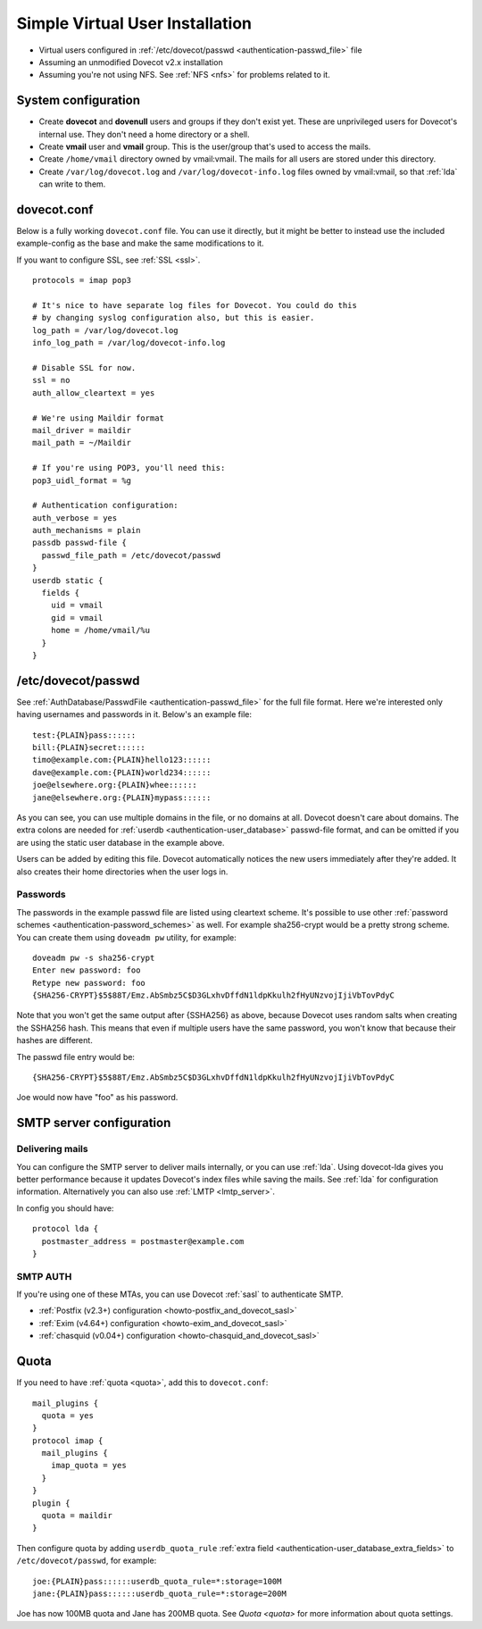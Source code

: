 ================================
Simple Virtual User Installation
================================

-  Virtual users configured in :ref:`/etc/dovecot/passwd <authentication-passwd_file>` file

-  Assuming an unmodified Dovecot v2.x installation

-  Assuming you're not using NFS. See :ref:`NFS <nfs>` for problems related to it.

System configuration
====================

-  Create **dovecot** and **dovenull** users and groups if they don't exist yet. These are unprivileged users for Dovecot's internal use.
   They don't need a home directory or a shell.

-  Create **vmail** user and **vmail** group. This is the user/group that's used to access the mails.

-  Create ``/home/vmail`` directory owned by vmail:vmail. The mails for all users are stored under this directory.

-  Create ``/var/log/dovecot.log`` and ``/var/log/dovecot-info.log`` files owned by vmail:vmail, so that :ref:`lda` can write to them.

dovecot.conf
============

Below is a fully working ``dovecot.conf`` file. You can use it directly,
but it might be better to instead use the included example-config as the
base and make the same modifications to it.

If you want to configure SSL, see :ref:`SSL <ssl>`.

::

   protocols = imap pop3

   # It's nice to have separate log files for Dovecot. You could do this
   # by changing syslog configuration also, but this is easier.
   log_path = /var/log/dovecot.log
   info_log_path = /var/log/dovecot-info.log

   # Disable SSL for now.
   ssl = no
   auth_allow_cleartext = yes

   # We're using Maildir format
   mail_driver = maildir
   mail_path = ~/Maildir

   # If you're using POP3, you'll need this:
   pop3_uidl_format = %g

   # Authentication configuration:
   auth_verbose = yes
   auth_mechanisms = plain
   passdb passwd-file {
     passwd_file_path = /etc/dovecot/passwd
   }
   userdb static {
     fields {
       uid = vmail
       gid = vmail
       home = /home/vmail/%u
     }
   }

/etc/dovecot/passwd
===================

See :ref:`AuthDatabase/PasswdFile <authentication-passwd_file>` for the full file format.
Here we're interested only having usernames and passwords in it.
Below's an example file:

::

   test:{PLAIN}pass::::::
   bill:{PLAIN}secret::::::
   timo@example.com:{PLAIN}hello123::::::
   dave@example.com:{PLAIN}world234::::::
   joe@elsewhere.org:{PLAIN}whee::::::
   jane@elsewhere.org:{PLAIN}mypass::::::

As you can see, you can use multiple domains in the file, or no domains at all.
Dovecot doesn't care about domains.
The extra colons are needed for :ref:`userdb <authentication-user_database>` passwd-file format, and can be omitted if you are using the static user database in the example above.

Users can be added by editing this file.
Dovecot automatically notices the new users immediately after they're added.
It also creates their home directories when the user logs in.

Passwords
---------

The passwords in the example passwd file are listed using cleartext scheme.
It's possible to use other :ref:`password schemes <authentication-password_schemes>` as well.
For example sha256-crypt would be a pretty strong scheme.
You can create them using ``doveadm pw`` utility, for example:

::

   doveadm pw -s sha256-crypt
   Enter new password: foo
   Retype new password: foo
   {SHA256-CRYPT}$5$88T/Emz.AbSmbz5C$D3GLxhvDffdN1ldpKkulh2fHyUNzvojIjiVbTovPdyC

Note that you won't get the same output after {SSHA256} as above, because Dovecot uses random salts when creating the SSHA256 hash.
This means that even if multiple users have the same password, you won't know that because their hashes are different.

The passwd file entry would be:

::

   {SHA256-CRYPT}$5$88T/Emz.AbSmbz5C$D3GLxhvDffdN1ldpKkulh2fHyUNzvojIjiVbTovPdyC

Joe would now have "foo" as his password.

SMTP server configuration
=========================

Delivering mails
----------------

You can configure the SMTP server to deliver mails internally, or you can use
:ref:`lda`. Using dovecot-lda gives you better performance because it updates
Dovecot's index files while saving the mails. See :ref:`lda` for configuration
information. Alternatively you can also use :ref:`LMTP <lmtp_server>`.

In config you should have:

::

   protocol lda {
     postmaster_address = postmaster@example.com
   }

.. _simple_virtual_install_smtp_auth:

SMTP AUTH
---------

If you're using one of these MTAs, you can use Dovecot :ref:`sasl` to
authenticate SMTP.

- :ref:`Postfix (v2.3+) configuration <howto-postfix_and_dovecot_sasl>`
- :ref:`Exim (v4.64+) configuration <howto-exim_and_dovecot_sasl>`
- :ref:`chasquid (v0.04+) configuration <howto-chasquid_and_dovecot_sasl>`

Quota
=====

If you need to have :ref:`quota <quota>`, add this to ``dovecot.conf``:

::

   mail_plugins {
     quota = yes
   }
   protocol imap {
     mail_plugins {
       imap_quota = yes
     }
   }
   plugin {
     quota = maildir
   }

Then configure quota by adding ``userdb_quota_rule`` :ref:`extra field <authentication-user_database_extra_fields>` to ``/etc/dovecot/passwd``, for example:

::

   joe:{PLAIN}pass::::::userdb_quota_rule=*:storage=100M
   jane:{PLAIN}pass::::::userdb_quota_rule=*:storage=200M

Joe has now 100MB quota and Jane has 200MB quota. See `Quota <quota>` for more information about quota settings.
